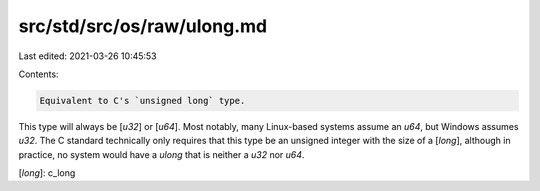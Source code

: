src/std/src/os/raw/ulong.md
===========================

Last edited: 2021-03-26 10:45:53

Contents:

.. code-block:: md

    Equivalent to C's `unsigned long` type.

This type will always be [`u32`] or [`u64`]. Most notably, many Linux-based systems assume an `u64`, but Windows assumes `u32`. The C standard technically only requires that this type be an unsigned integer with the size of a [`long`], although in practice, no system would have a `ulong` that is neither a `u32` nor `u64`.

[`long`]: c_long


